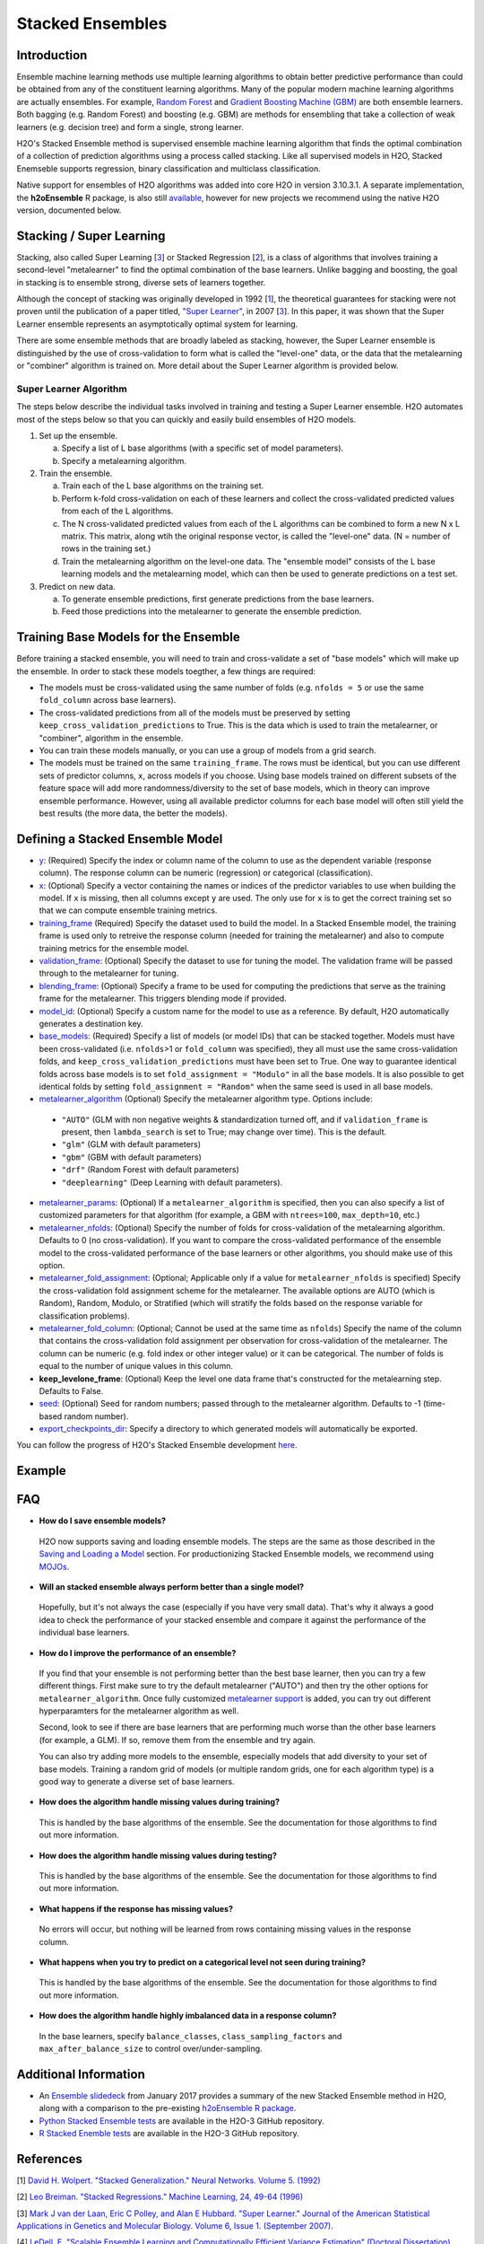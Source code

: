 Stacked Ensembles
-----------------

Introduction
~~~~~~~~~~~~

Ensemble machine learning methods use multiple learning algorithms to obtain better predictive performance than could be obtained from any of the constituent learning algorithms. Many of the popular modern machine learning algorithms are actually ensembles. For example, `Random Forest <http://docs.h2o.ai/h2o/latest-stable/h2o-docs/data-science/drf.html>`__ and `Gradient Boosting Machine (GBM) <http://docs.h2o.ai/h2o/latest-stable/h2o-docs/data-science/gbm.html>`__ are both ensemble learners.  Both bagging (e.g. Random Forest) and boosting (e.g. GBM) are methods for ensembling that take a collection of weak learners (e.g. decision tree) and form a single, strong learner.

H2O's Stacked Ensemble method is supervised ensemble machine learning algorithm that finds the optimal combination of a collection of prediction algorithms using a process called stacking.  Like all supervised models in H2O, Stacked Enemseble supports regression, binary classification and multiclass classification.

Native support for ensembles of H2O algorithms was added into core H2O in version 3.10.3.1.  A separate implementation, the **h2oEnsemble** R package, is also still `available <https://github.com/h2oai/h2o-3/tree/master/h2o-r/ensemble>`__, however for new projects we recommend using the native H2O version, documented below.


Stacking / Super Learning
~~~~~~~~~~~~~~~~~~~~~~~~~

Stacking, also called Super Learning [3_] or Stacked Regression [2_], is a class of algorithms that involves training a second-level "metalearner" to find the optimal combination of the base learners.  Unlike bagging and boosting, the goal in stacking is to ensemble strong, diverse sets of learners together. 

Although the concept of stacking was originally developed in 1992 [1_], the theoretical guarantees for stacking were not proven until the publication of a paper titled, `"Super Learner" <https://doi.org/10.2202/1544-6115.1309>`__, in 2007 [3_].  In this paper, it was shown that the Super Learner ensemble represents an asymptotically optimal system for learning.  

There are some ensemble methods that are broadly labeled as stacking, however, the Super Learner ensemble is distinguished by the use of cross-validation to form what is called the "level-one" data, or the data that the metalearning or "combiner" algorithm is trained on.  More detail about the Super Learner algorithm is provided below.


Super Learner Algorithm
'''''''''''''''''''''''

The steps below describe the individual tasks involved in training and testing a Super Learner ensemble.  H2O automates most of the steps below so that you can quickly and easily build ensembles of H2O models.

1. Set up the ensemble.

   a. Specify a list of L base algorithms (with a specific set of model parameters).
   b. Specify a metalearning algorithm.

2. Train the ensemble.

   a. Train each of the L base algorithms on the training set.
   b. Perform k-fold cross-validation on each of these learners and collect the cross-validated predicted values from each of the L algorithms.
   c. The N cross-validated predicted values from each of the L algorithms can be combined to form a new N x L matrix. This matrix, along wtih the original response vector, is called the "level-one" data. (N = number of rows in the training set.)
   d. Train the metalearning algorithm on the level-one data.
      The "ensemble model" consists of the L base learning models and the metalearning model, which can then be used to generate predictions on a test set.

3. Predict on new data.

   a. To generate ensemble predictions, first generate predictions from the base learners.
   b. Feed those predictions into the metalearner to generate the ensemble prediction.



Training Base Models for the Ensemble
~~~~~~~~~~~~~~~~~~~~~~~~~~~~~~~~~~~~~

Before training a stacked ensemble, you will need to train and cross-validate a set of "base models" which will make up the ensemble.  In order to stack these models toegther, a few things are required:

- The models must be cross-validated using the same number of folds (e.g. ``nfolds = 5`` or use the same ``fold_column`` across base learners).

- The cross-validated predictions from all of the models must be preserved by setting ``keep_cross_validation_predictions`` to True.  This is the data which is used to train the metalearner, or "combiner", algorithm in the ensemble. 

- You can train these models manually, or you can use a group of models from a grid search.

- The models must be trained on the same ``training_frame``.  The rows must be identical, but you can use different sets of predictor columns, ``x``, across models if you choose.  Using base models trained on different subsets of the feature space will add more randomness/diversity to the set of base models, which in theory can improve ensemble performance.  However, using all available predictor columns for each base model will often still yield the best results (the more data, the better the models).  


Defining a Stacked Ensemble Model
~~~~~~~~~~~~~~~~~~~~~~~~~~~~~~~~~

-  `y <algo-params/y.html>`__: (Required) Specify the index or column name of the column to use as the dependent variable (response column). The response column can be numeric (regression) or categorical (classification).  

-  `x <algo-params/x.html>`__: (Optional) Specify a vector containing the names or indices of the predictor variables to use when building the model.   If ``x`` is missing, then all columns except ``y`` are used.  The only use for ``x`` is to get the correct training set so that we can compute ensemble training metrics.

-  `training_frame <algo-params/training_frame.html>`__ (Required) Specify the dataset used to build the model.  In a Stacked Ensemble model, the training frame is used only to retreive the response column (needed for training the metalearner) and also to compute training metrics for the ensemble model.  

-  `validation_frame <algo-params/validation_frame.html>`__: (Optional) Specify the dataset to use for tuning the model.  The validation frame will be passed through to the metalearner for tuning.

-  `blending_frame <algo-params/blending_frame.html>`__: (Optional) Specify a frame to be used for computing the predictions that serve as the training frame for the metalearner. This triggers blending mode if provided.

-  `model_id <algo-params/model_id.html>`__: (Optional) Specify a custom name for the model to use as a reference. By default, H2O automatically generates a destination key.

-  `base_models <algo-params/base_models.html>`__: (Required) Specify a list of models (or model IDs) that can be stacked together.  Models must have been cross-validated (i.e. ``nfolds``>1 or ``fold_column`` was specified), they all must use the same cross-validation folds, and ``keep_cross_validation_predictions`` must have been set to True. One way to guarantee identical folds across base models is to set ``fold_assignment = "Modulo"`` in all the base models.  It is also possible to get identical folds by setting ``fold_assignment = "Random"`` when the same seed is used in all base models.

-  `metalearner_algorithm <algo-params/metalearner_algorithm.html>`__ (Optional) Specify the metalearner algorithm type.  Options include:

 - ``"AUTO"`` (GLM with non negative weights & standardization turned off, and if ``validation_frame`` is present, then ``lambda_search`` is set to True; may change over time). This is the default.
 - ``"glm"`` (GLM with default parameters)
 - ``"gbm"`` (GBM with default parameters) 
 - ``"drf"`` (Random Forest with default parameters)
 - ``"deeplearning"`` (Deep Learning with default parameters).

-  `metalearner_params <algo-params/metalearner_params.html>`__: (Optional) If a ``metalearner_algorithm`` is specified, then you can also specify a list of customized parameters for that algorithm (for example, a GBM with ``ntrees=100``, ``max_depth=10``, etc.)

-  `metalearner_nfolds <algo-params/nfolds.html>`__: (Optional) Specify the number of folds for cross-validation of the metalearning algorithm.  Defaults to 0 (no cross-validation).  If you want to compare the cross-validated performance of the ensemble model to the cross-validated performance of the base learners or other algorithms, you should make use of this option.

-  `metalearner_fold_assignment <algo-params/fold_assignment.html>`__: (Optional; Applicable only if a value for ``metalearner_nfolds`` is specified) Specify the cross-validation fold assignment scheme for the metalearner. The available options are AUTO (which is Random), Random, Modulo, or Stratified (which will stratify the folds based on the response variable for classification problems).

-  `metalearner_fold_column <algo-params/fold_column.html>`__: (Optional; Cannot be used at the same time as ``nfolds``) Specify the name of the column that contains the cross-validation fold assignment per observation for cross-validation of the metalearner.  The column can be numeric (e.g. fold index or other integer value) or it can be categorical.  The number of folds is equal to the number of unique values in this column.

-  **keep_levelone_frame**: (Optional) Keep the level one data frame that's constructed for the metalearning step. Defaults to False.

-  `seed <algo-params/seed.html>`__: (Optional) Seed for random numbers; passed through to the metalearner algorithm. Defaults to -1 (time-based random number).

-  `export_checkpoints_dir <algo-params/export_checkpoints_dir.html>`__: Specify a directory to which generated models will automatically be exported.

You can follow the progress of H2O's Stacked Ensemble development `here <https://0xdata.atlassian.net/issues/?filter=19301>`__.

Example
~~~~~~~

.. example-code::
   .. code-block:: r

    library(h2o)
    h2o.init()

    # Import a sample binary outcome train/test set into H2O
    train <- h2o.importFile("https://s3.amazonaws.com/erin-data/higgs/higgs_train_10k.csv")
    test <- h2o.importFile("https://s3.amazonaws.com/erin-data/higgs/higgs_test_5k.csv")

    # Identify predictors and response
    y <- "response"
    x <- setdiff(names(train), y)

    # For binary classification, response should be a factor
    train[,y] <- as.factor(train[,y])
    test[,y] <- as.factor(test[,y])

    # Number of CV folds (to generate level-one data for stacking)
    nfolds <- 5

    # There are a few ways to assemble a list of models to stack toegether:
    # 1. Train individual models and put them in a list
    # 2. Train a grid of models
    # 3. Train several grids of models
    # Note: All base models must have the same cross-validation folds and 
    # the cross-validated predicted values must be kept.


    # 1. Generate a 2-model ensemble (GBM + RF)

    # Train & Cross-validate a GBM
    my_gbm <- h2o.gbm(x = x, 
                      y = y, 
                      training_frame = train, 
                      distribution = "bernoulli",
                      ntrees = 10, 
                      max_depth = 3,
                      min_rows = 2, 
                      learn_rate = 0.2, 
                      nfolds = nfolds, 
                      fold_assignment = "Modulo",
                      keep_cross_validation_predictions = TRUE,
                      seed = 1)

    # Train & Cross-validate a RF
    my_rf <- h2o.randomForest(x = x,
                              y = y, 
                              training_frame = train, 
                              ntrees = 50, 
                              nfolds = nfolds, 
                              fold_assignment = "Modulo",
                              keep_cross_validation_predictions = TRUE,
                              seed = 1)

    # Train a stacked ensemble using the GBM and RF above
    ensemble <- h2o.stackedEnsemble(x = x, 
                                    y = y, 
                                    training_frame = train,
                                    model_id = "my_ensemble_binomial", 
                                    base_models = list(my_gbm, my_rf))

    # Eval ensemble performance on a test set
    perf <- h2o.performance(ensemble, newdata = test)

    # Compare to base learner performance on the test set
    perf_gbm_test <- h2o.performance(my_gbm, newdata = test)
    perf_rf_test <- h2o.performance(my_rf, newdata = test)
    baselearner_best_auc_test <- max(h2o.auc(perf_gbm_test), h2o.auc(perf_rf_test))
    ensemble_auc_test <- h2o.auc(perf)
    print(sprintf("Best Base-learner Test AUC:  %s", baselearner_best_auc_test))
    print(sprintf("Ensemble Test AUC:  %s", ensemble_auc_test))

    # Generate predictions on a test set (if neccessary)
    pred <- h2o.predict(ensemble, newdata = test)


    # 2. Generate a random grid of models and stack them together

    # GBM Hyperparamters
    learn_rate_opt <- c(0.01, 0.03) 
    max_depth_opt <- c(3, 4, 5, 6, 9)
    sample_rate_opt <- c(0.7, 0.8, 0.9, 1.0)
    col_sample_rate_opt <- c(0.2, 0.3, 0.4, 0.5, 0.6, 0.7, 0.8)
    hyper_params <- list(learn_rate = learn_rate_opt,
                         max_depth = max_depth_opt, 
                         sample_rate = sample_rate_opt,
                         col_sample_rate = col_sample_rate_opt)

    search_criteria <- list(strategy = "RandomDiscrete", 
                            max_models = 3,
                            seed = 1)

    gbm_grid <- h2o.grid(algorithm = "gbm", 
                         grid_id = "gbm_grid_binomial",
                         x = x, 
                         y = y,
                         training_frame = train,
                         ntrees = 10,
                         seed = 1,
                         nfolds = nfolds,
                         fold_assignment = "Modulo",
                         keep_cross_validation_predictions = TRUE,
                         hyper_params = hyper_params,
                         search_criteria = search_criteria)

    # Train a stacked ensemble using the GBM grid
    ensemble <- h2o.stackedEnsemble(x = x, 
                                    y = y, 
                                    training_frame = train,
                                    model_id = "ensemble_gbm_grid_binomial",
                                    base_models = gbm_grid@model_ids)

    # Eval ensemble performance on a test set
    perf <- h2o.performance(ensemble, newdata = test)

    # Compare to base learner performance on the test set
    .getauc <- function(mm) h2o.auc(h2o.performance(h2o.getModel(mm), newdata = test))
    baselearner_aucs <- sapply(gbm_grid@model_ids, .getauc)
    baselearner_best_auc_test <- max(baselearner_aucs)
    ensemble_auc_test <- h2o.auc(perf)
    print(sprintf("Best Base-learner Test AUC:  %s", baselearner_best_auc_test))
    print(sprintf("Ensemble Test AUC:  %s", ensemble_auc_test))

    # Generate predictions on a test set (if neccessary)
    pred <- h2o.predict(ensemble, newdata = test)


   .. code-block:: python

    import h2o
    from h2o.estimators.random_forest import H2ORandomForestEstimator
    from h2o.estimators.gbm import H2OGradientBoostingEstimator
    from h2o.estimators.stackedensemble import H2OStackedEnsembleEstimator
    from h2o.grid.grid_search import H2OGridSearch
    from __future__ import print_function
    h2o.init()

    # Import a sample binary outcome train/test set into H2O
    train = h2o.import_file("https://s3.amazonaws.com/erin-data/higgs/higgs_train_10k.csv")
    test = h2o.import_file("https://s3.amazonaws.com/erin-data/higgs/higgs_test_5k.csv")

    # Identify predictors and response
    x = train.columns
    y = "response"
    x.remove(y)

    # For binary classification, response should be a factor
    train[y] = train[y].asfactor()
    test[y] = test[y].asfactor()

    # Number of CV folds (to generate level-one data for stacking)
    nfolds = 5 

    # There are a few ways to assemble a list of models to stack together:
    # 1. Train individual models and put them in a list
    # 2. Train a grid of models
    # 3. Train several grids of models
    # Note: All base models must have the same cross-validation folds and 
    # the cross-validated predicted values must be kept.


    # 1. Generate a 2-model ensemble (GBM + RF)

    # Train and cross-validate a GBM
    my_gbm = H2OGradientBoostingEstimator(distribution="bernoulli", 
                                          ntrees=10,
                                          max_depth=3, 
                                          min_rows=2, 
                                          learn_rate=0.2,
                                          nfolds=nfolds, 
                                          fold_assignment="Modulo",
                                          keep_cross_validation_predictions=True,
                                          seed=1)
    my_gbm.train(x=x, y=y, training_frame=train)


    # Train and cross-validate a RF
    my_rf = H2ORandomForestEstimator(ntrees=50, 
                                     nfolds=nfolds, 
                                     fold_assignment="Modulo",
                                     keep_cross_validation_predictions=True, 
                                     seed=1)
    my_rf.train(x=x, y=y, training_frame=train)


    # Train a stacked ensemble using the GBM and GLM above
    ensemble = H2OStackedEnsembleEstimator(model_id="my_ensemble_binomial",
                                           base_models=[my_gbm, my_rf])
    ensemble.train(x=x, y=y, training_frame=train)  

    # Eval ensemble performance on the test data
    perf_stack_test = ensemble.model_performance(test)
    
    # Compare to base learner performance on the test set
    perf_gbm_test = my_gbm.model_performance(test)
    perf_rf_test = my_rf.model_performance(test)
    baselearner_best_auc_test = max(perf_gbm_test.auc(), perf_rf_test.auc())
    stack_auc_test = perf_stack_test.auc()
    print("Best Base-learner Test AUC:  {0}".format(baselearner_best_auc_test))
    print("Ensemble Test AUC:  {0}".format(stack_auc_test))

    # Generate predictions on a test set (if neccessary)
    pred = ensemble.predict(test)
    
    
    # 2. Generate a random grid of models and stack them together

    # Specify GBM hyperparameters for the grid
    hyper_params = {"learn_rate": [0.01, 0.03],
                    "max_depth": [3, 4, 5, 6, 9],
                    "sample_rate": [0.7, 0.8, 0.9, 1.0],
                    "col_sample_rate": [0.2, 0.3, 0.4, 0.5, 0.6, 0.7, 0.8]}
    search_criteria = {"strategy": "RandomDiscrete", "max_models": 3, "seed": 1}

    # Train the grid
    grid = H2OGridSearch(model=H2OGradientBoostingEstimator(ntrees=10, 
                                                            seed=1,
                                                            nfolds=nfolds, 
                                                            fold_assignment="Modulo",
                                                            keep_cross_validation_predictions=True),
                         hyper_params=hyper_params,
                         search_criteria=search_criteria,
                         grid_id="gbm_grid_binomial")
    grid.train(x=x, y=y, training_frame=train)

    # Train a stacked ensemble using the GBM grid
    ensemble = H2OStackedEnsembleEstimator(model_id="my_ensemble_gbm_grid_binomial", 
                                           base_models=grid.model_ids)
    ensemble.train(x=x, y=y, training_frame=train)

    # Eval ensemble performance on the test data
    perf_stack_test = ensemble.model_performance(test)

    # Compare to base learner performance on the test set
    baselearner_best_auc_test = max([h2o.get_model(model).model_performance(test_data=test).auc() for model in grid.model_ids])
    stack_auc_test = perf_stack_test.auc()
    print("Best Base-learner Test AUC:  {0}".format(baselearner_best_auc_test))
    print("Ensemble Test AUC:  {0}".format(stack_auc_test))

    # Generate predictions on a test set (if neccessary)
    pred = ensemble.predict(test)

   .. code-block:: Scala

    import org.apache.spark.h2o._
    import water.Key
    import java.io.File

    val h2oContext = H2OContext.getOrCreate(sc)
    import h2oContext._
    import h2oContext.implicits._

    // Import data from the local file system as an H2O DataFrame
    val prostateData = new H2OFrame(new File("/Users/jsmith/src/github.com/h2oai/sparkling-water/examples/smalldata/prostate.csv"))

    // Build a Deep Learning model
    import _root_.hex.deeplearning.DeepLearning
    import _root_.hex.deeplearning.DeepLearningModel.DeepLearningParameters
    val dlParams = new DeepLearningParameters()
    dlParams._epochs = 100
    dlParams._train = prostateData
    dlParams._response_column = 'CAPSULE
    dlParams._variable_importances = true
    dlParams._nfolds = 5
    dlParams._seed = 1111
    dlParams._keep_cross_validation_predictions = true;
    val dl = new DeepLearning(dlParams, Key.make("dlProstateModel.hex"))
    val dlModel = dl.trainModel.get

    // Build a GBM model
    import _root_.hex.tree.gbm.GBM
    import _root_.hex.tree.gbm.GBMModel.GBMParameters
    val gbmParams = new GBMParameters()
    gbmParams._train = prostateData
    gbmParams._response_column = 'CAPSULE
    gbmParams._nfolds = 5
    gbmParams._seed = 1111
    gbmParams._keep_cross_validation_predictions = true;
    val gbm = new GBM(gbmParams,Key.make("gbmRegModel.hex"))
    val gbmModel = gbm.trainModel().get()

    // Import required classes for Stacked Ensembles
    import _root_.hex.Model
    import _root_.hex.ensemble.StackedEnsembleModel
    import _root_.hex.ensemble.StackedEnsemble

    // Define Stacked Ensemble parameters
    val stackedEnsembleParameters = new StackedEnsembleModel.StackedEnsembleParameters()
    stackedEnsembleParameters._train = prostateData._key
    stackedEnsembleParameters._response_column = 'CAPSULE

    // Pass in the keys for the GBM and Deep Learning using one of the following options
    // Option 1
    stackedEnsembleParameters._base_models = Array(gbmRegModel._key.asInstanceOf[T_MODEL_KEY], dlModel._key.asInstanceOf[T_MODEL_KEY])
    // Option 2
    stackedEnsembleParameters._base_models = Array(gbmRegModel, dlModel).map(model => model._key.asInstanceOf[T_MODEL_KEY])

    // Define the Stacked Ensemble job
    val stackedEnsembleJob = new StackedEnsemble(stackedEnsembleParameters)

    // Build the Stacked Ensemble model
    val stackedEnsembleModel = stackedEnsembleJob.trainModel().get();

    // Review the Stacked Ensemble model
    stackedEnsembleModel

    // Review the parameters (meta learner) from the Stacked Ensemble model
    stackedEnsembleModel._output._metalearner

FAQ
~~~

-  **How do I save ensemble models?**

  H2O now supports saving and loading ensemble models. The steps are the same as those described in the `Saving and Loading a Model <../save-and-load-model.html>`__ section.  For productionizing Stacked Ensemble models, we recommend using `MOJOs <http://docs.h2o.ai/h2o/latest-stable/h2o-docs/productionizing.html>`__.

-  **Will an stacked ensemble always perform better than a single model?**
  
  Hopefully, but it's not always the case (especially if you have very small data).  That's why it always a good idea to check the performance of your stacked ensemble and compare it against the performance of the individual base learners.  

-  **How do I improve the performance of an ensemble?**
  
  If you find that your ensemble is not performing better than the best base learner, then you can try a few different things.  First make sure to try the default metalearner ("AUTO") and then try the other options for ``metalearner_algorithm``.  Once fully customized `metalearner support <https://0xdata.atlassian.net/browse/PUBDEV-5086>`__ is added, you can try out different hyperparamters for the metalearner algorithm as well.  

  Second, look to see if there are base learners that are performing much worse than the other base learners (for example, a GLM).  If so, remove them from the ensemble and try again.  

  You can also try adding more models to the ensemble, especially models that add diversity to your set of base models.  Training a random grid of models (or multiple random grids, one for each algorithm type) is a good way to generate a diverse set of base learners. 

-  **How does the algorithm handle missing values during training?**

  This is handled by the base algorithms of the ensemble.  See the documentation for those algorithms to find out more information.

-  **How does the algorithm handle missing values during testing?**

  This is handled by the base algorithms of the ensemble.  See the documentation for those algorithms to find out more information.

-  **What happens if the response has missing values?**

  No errors will occur, but nothing will be learned from rows containing missing values in the response column.

-  **What happens when you try to predict on a categorical level not seen during training?**

  This is handled by the base algorithms of the ensemble.  See the documentation for those algorithms to find out more information.

-  **How does the algorithm handle highly imbalanced data in a response
   column?**

  In the base learners, specify ``balance_classes``, ``class_sampling_factors`` and ``max_after_balance_size`` to control over/under-sampling.


Additional Information
~~~~~~~~~~~~~~~~~~~~~~

- An `Ensemble slidedeck <https://github.com/h2oai/h2o-meetups/blob/master/2017_01_05_H2O_Ensemble_New_Developments/h2o_ensemble_new_developments_jan2017.pdf>`__ from January 2017 provides a summary of the new Stacked Ensemble method in H2O, along with a comparison to the pre-existing `h2oEnsemble R package <https://github.com/h2oai/h2o-3/tree/master/h2o-r/ensemble>`__. 

- `Python Stacked Ensemble tests <https://github.com/h2oai/h2o-3/tree/master/h2o-py/tests/testdir_algos/stackedensemble>`__ are available in the H2O-3 GitHub repository.

- `R Stacked Enemble tests <https://github.com/h2oai/h2o-3/tree/master/h2o-r/tests/testdir_algos/stackedensemble>`__ are available in the H2O-3 GitHub repository.


References
~~~~~~~~~~

.. _1:

[1] `David H. Wolpert. "Stacked Generalization." Neural Networks. Volume 5. (1992) <http://citeseerx.ist.psu.edu/viewdoc/summary?doi=10.1.1.56.1533>`__

.. _2:

[2] `Leo Breiman. "Stacked Regressions." Machine Learning, 24, 49-64 (1996) <http://statistics.berkeley.edu/sites/default/files/tech-reports/367.pdf>`__ 

.. _3:

[3] `Mark J van der Laan, Eric C Polley, and Alan E Hubbard. "Super Learner." Journal of the American
Statistical Applications in Genetics and Molecular Biology. Volume 6, Issue 1. (September 2007). <https://doi.org/10.2202/1544-6115.1309>`__

.. _4:

[4] `LeDell, E. "Scalable Ensemble Learning and Computationally Efficient Variance Estimation" (Doctoral Dissertation). University of California, Berkeley, USA. (2015) <http://www.stat.berkeley.edu/~ledell/papers/ledell-phd-thesis.pdf>`__




